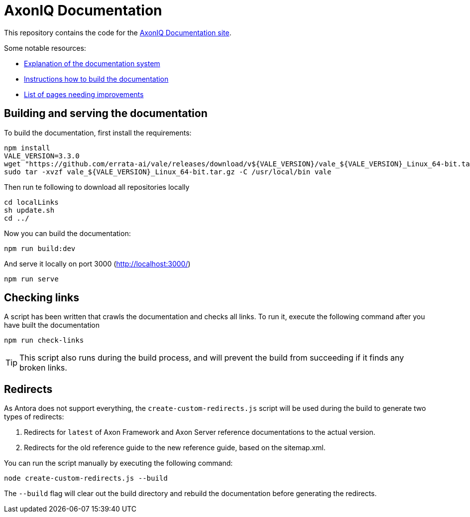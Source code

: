 = AxonIQ Documentation

This repository contains the code for the https://docs.axoniq.io[AxonIQ Documentation site].

Some notable resources:

* https://docs.axoniq.io/meta/design/doc-system.html[Explanation of the documentation system]
* https://docs.axoniq.io/meta/overview/build.html[Instructions how to build the documentation]
* https://docs.axoniq.io/meta/reference/improvements.html[List of pages needing improvements]

== Building and serving the documentation

To build the documentation, first install the requirements:
[source,shell]
----
npm install
VALE_VERSION=3.3.0
wget "https://github.com/errata-ai/vale/releases/download/v${VALE_VERSION}/vale_${VALE_VERSION}_Linux_64-bit.tar.gz"
sudo tar -xvzf vale_${VALE_VERSION}_Linux_64-bit.tar.gz -C /usr/local/bin vale
----

Then run te following to download all repositories locally
[source,shell]
----
cd localLinks
sh update.sh
cd ../
----

Now you can build the documentation:

[source,shell]
----
npm run build:dev
----

And serve it locally on port 3000 (http://localhost:3000/)

[source,shell]
----
npm run serve
----

== Checking links

A script has been written that crawls the documentation and checks all links. To run it, execute the following command after you have built the documentation

[source,shell]
----
npm run check-links
----

[TIP]
This script also runs during the build process, and will prevent the build from succeeding if it finds any broken links.

== Redirects

As Antora does not support everything, the `create-custom-redirects.js` script will be used during the build to generate two types of redirects:

1. Redirects for `latest` of Axon Framework and Axon Server reference documentations to the actual version.
2. Redirects for the old reference guide to the new reference guide, based on the sitemap.xml.

You can run the script manually by executing the following command:

[source,shell]
----
node create-custom-redirects.js --build
----

The `--build` flag will clear out the build directory and rebuild the documentation before generating the redirects.
